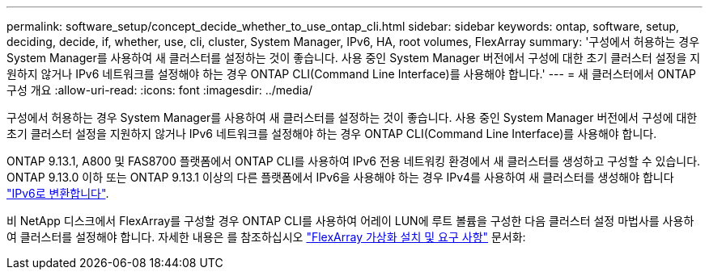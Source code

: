 ---
permalink: software_setup/concept_decide_whether_to_use_ontap_cli.html 
sidebar: sidebar 
keywords: ontap, software, setup, deciding, decide, if, whether, use, cli, cluster, System Manager, IPv6, HA, root volumes, FlexArray 
summary: '구성에서 허용하는 경우 System Manager를 사용하여 새 클러스터를 설정하는 것이 좋습니다. 사용 중인 System Manager 버전에서 구성에 대한 초기 클러스터 설정을 지원하지 않거나 IPv6 네트워크를 설정해야 하는 경우 ONTAP CLI(Command Line Interface)를 사용해야 합니다.' 
---
= 새 클러스터에서 ONTAP 구성 개요
:allow-uri-read: 
:icons: font
:imagesdir: ../media/


[role="lead"]
구성에서 허용하는 경우 System Manager를 사용하여 새 클러스터를 설정하는 것이 좋습니다. 사용 중인 System Manager 버전에서 구성에 대한 초기 클러스터 설정을 지원하지 않거나 IPv6 네트워크를 설정해야 하는 경우 ONTAP CLI(Command Line Interface)를 사용해야 합니다.

ONTAP 9.13.1, A800 및 FAS8700 플랫폼에서 ONTAP CLI를 사용하여 IPv6 전용 네트워킹 환경에서 새 클러스터를 생성하고 구성할 수 있습니다. ONTAP 9.13.0 이하 또는 ONTAP 9.13.1 이상의 다른 플랫폼에서 IPv6을 사용해야 하는 경우 IPv4를 사용하여 새 클러스터를 생성해야 합니다 link:convert-ipv4-to-ipv6-task.html["IPv6로 변환합니다"].

비 NetApp 디스크에서 FlexArray를 구성할 경우 ONTAP CLI를 사용하여 어레이 LUN에 루트 볼륨을 구성한 다음 클러스터 설정 마법사를 사용하여 클러스터를 설정해야 합니다. 자세한 내용은 를 참조하십시오 link:https://docs.netapp.com/us-en/ontap-flexarray/install/concept_flexarray_virtualization_technology_overview_using_array_luns_for_storage.html["FlexArray 가상화 설치 및 요구 사항"] 문서화:

